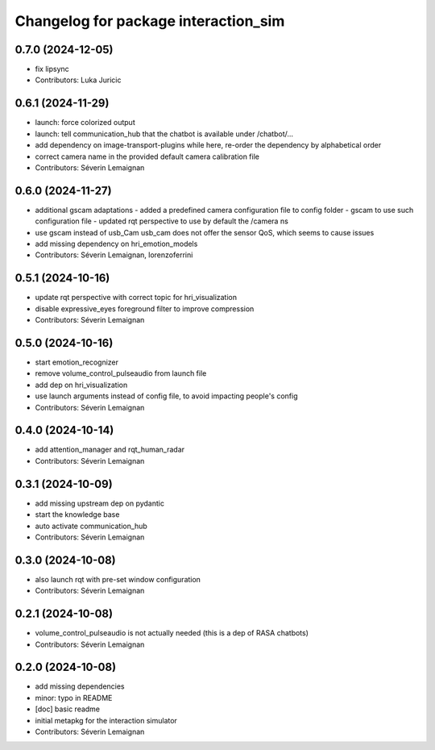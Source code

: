^^^^^^^^^^^^^^^^^^^^^^^^^^^^^^^^^^^^^
Changelog for package interaction_sim
^^^^^^^^^^^^^^^^^^^^^^^^^^^^^^^^^^^^^

0.7.0 (2024-12-05)
------------------
* fix lipsync
* Contributors: Luka Juricic

0.6.1 (2024-11-29)
------------------
* launch: force colorized output
* launch: tell communication_hub that the chatbot is available under /chatbot/...
* add dependency on image-transport-plugins
  while here, re-order the dependency by alphabetical order
* correct camera name in the provided default camera calibration file
* Contributors: Séverin Lemaignan

0.6.0 (2024-11-27)
------------------
* additional gscam adaptations
  - added a predefined camera configuration file to config folder
  - gscam to use such configuration file
  - updated rqt perspective to use by default the /camera ns
* use gscam instead of usb_Cam
  usb_cam does not offer the sensor QoS, which seems to cause issues
* add missing dependency on hri_emotion_models
* Contributors: Séverin Lemaignan, lorenzoferrini

0.5.1 (2024-10-16)
------------------
* update rqt perspective with correct topic for hri_visualization
* disable expressive_eyes foreground filter to improve compression
* Contributors: Séverin Lemaignan

0.5.0 (2024-10-16)
------------------
* start emotion_recognizer
* remove volume_control_pulseaudio from launch file
* add dep on hri_visualization
* use launch arguments instead of config file, to avoid impacting people's config
* Contributors: Séverin Lemaignan

0.4.0 (2024-10-14)
------------------
* add attention_manager and rqt_human_radar
* Contributors: Séverin Lemaignan

0.3.1 (2024-10-09)
------------------
* add missing upstream dep on pydantic
* start the knowledge base
* auto activate communication_hub
* Contributors: Séverin Lemaignan

0.3.0 (2024-10-08)
------------------
* also launch rqt with pre-set window configuration
* Contributors: Séverin Lemaignan

0.2.1 (2024-10-08)
------------------
* volume_control_pulseaudio is not actually needed (this is a dep of RASA chatbots)
* Contributors: Séverin Lemaignan

0.2.0 (2024-10-08)
------------------
* add missing dependencies
* minor: typo in README
* [doc] basic readme
* initial metapkg for the interaction simulator
* Contributors: Séverin Lemaignan
